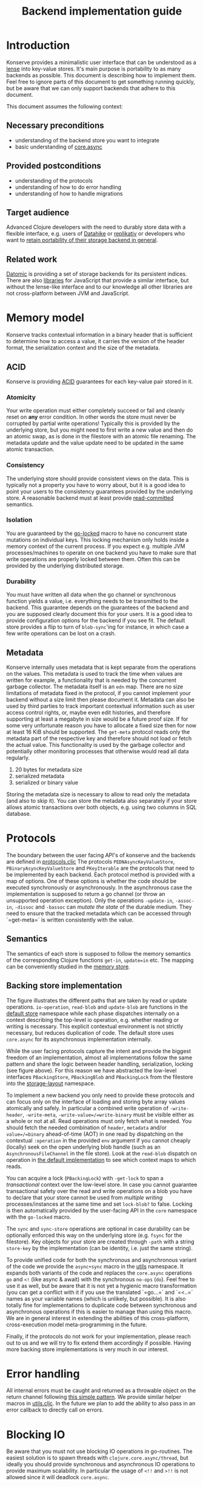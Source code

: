 #+TITLE: Backend implementation guide
* Introduction
  :PROPERTIES:
  :CUSTOM_ID: h:82cb52f5-af8a-45f7-afed-22c0bd94a213
  :END:
  
  Konserve provides a minimalistic user interface that can be understood as a
  [[https://www.youtube.com/watch?v=hnROywmy_HI&list=PLetHPRQvX4a-c3KDRTxxwGRmEMutL8Apf&index=4][lense]] into key-value stores. It's main purpose is portability to as many
  backends as possible. This document is describing how to implement them. Feel
  free to ignore parts of this document to get something running quickly, but be
  aware that we can only support backends that adhere to this document.

  This document assumes the following context:

** Necessary preconditions
   :PROPERTIES:
   :CUSTOM_ID: h:c9e81de1-064f-4953-a321-48584bebe100
   :END:
   - understanding of the backend store you want to integrate
   - basic understanding of [[https://github.com/clojure/core.async][core.async]]

** Provided postconditions
   :PROPERTIES:
   :CUSTOM_ID: h:47c887a4-7a87-4b9e-a7f4-e5ad432fd450
   :END:
   - understanding of the protocols
   - understanding of how to do error handling
   - understanding of how to handle migrations
    
** Target audience
   :PROPERTIES:
   :CUSTOM_ID: h:041fdf32-f2b3-4e7b-90b4-910106ee5c08
   :END:
   Advanced Clojure developers with the need to durably store data with a flexible
   interface, e.g. users of [[https://github.com/replikativ/datahike][Datahike]] or [[https:/replikativ.io/][replikativ]] or developers who want to [[https://whilo.github.io/articles/16/unified-storage-io][retain
   portability of their storage backend in general]].

** Related work
   :PROPERTIES:
   :CUSTOM_ID: h:df77b6cc-65cc-4c43-a5a1-be5d98ffa072
   :END:
   [[https://datomic.com][Datomic]] is providing a set of storage backends for its persistent indices. There
   are also [[https://github.com/maxogden/abstract-blob-store][libraries]] for JavaScript that provide a similar interface, but without
   the lense-like interface and to our knowledge all other libraries are not
   cross-platform between JVM and JavaScript.

* Memory model
  :PROPERTIES:
  :CUSTOM_ID: h:ad0f4a4d-8581-4c21-94bf-a3c736aa4c1b
  :END:
  Konserve tracks contextual information in a binary header that is sufficient to
  determine how to access a value, it carries the version of the header format,
  the serialization context and the size of the metadata.
  
** ACID
   :PROPERTIES:
   :CUSTOM_ID: h:e8add7fe-33dc-4bba-a1a3-3895c19ad844
   :END:
   Konserve is providing [[https://en.wikipedia.org/wiki/ACID][ACID]] guarantees for each key-value pair stored in it. 

*** Atomicity
    :PROPERTIES:
    :CUSTOM_ID: h:4311c3a1-2287-40ac-bcde-a97affbe2a3b
    :END:
    Your write operation must either completely succeed or fail and cleanly reset
    on *any* error condition. In other words the store must never be corrupted by
    partial write operations! Typically this is provided by the underlying store,
    but you might need to first write a new value and then do an atomic swap, as is
    done in the filestore with an atomic file renaming. The metadata update and the
    value update need to be updated in the same atomic transaction.
 
*** Consistency
    :PROPERTIES:
    :CUSTOM_ID: h:88a73805-5229-439e-94a7-a4bc8628db80
    :END:
    The underlying store should provide consistent views on the data. This is
    typically not a property you have to worry about, but it is a good idea to point
    your users to the consistency guarantees provided by the underlying store. A
    reasonable backend must at least provide [[https://en.wikipedia.org/wiki/Isolation_(database_systems)#Read_committed][read-committed]] semantics.

*** Isolation
    :PROPERTIES:
    :CUSTOM_ID: h:764ea3ba-0d29-4118-82ef-6ed2a1916484
    :END:
    You are guaranteed by the [[file:../src/konserve/core.cljc#L36][go-locked]] macro to have no concurrent state mutations
    on individual keys. This locking mechanism only holds inside a memory context of
    the current process. If you expect e.g. multiple JVM processes/machines to
    operate on one backend you have to make sure that write operations are properly
    locked between them. Often this can be provided by the underlying distributed
    storage. 

*** Durability
    :PROPERTIES:
    :CUSTOM_ID: h:b6a7799b-7bb7-41d7-8473-f33469b4fda4
    :END:
    You must have written all data when the go channel or synchronous function
    yields a value, i.e. everything needs to be transmitted to the backend. This
    guarantee depends on the guarantees of the backend and you are supposed clearly
    document this for your users. It is a good idea to provide configuration options
    for the backend if you see fit. The default store provides a flip to turn of
    =blob-sync='ing for instance, in which case a few write operations can be lost
    on a crash.

** Metadata
   :PROPERTIES:
   :CUSTOM_ID: h:96674cbe-3534-4627-a847-bc3075b60984
   :END:
   Konserve internally uses metadata that is kept separate from the operations on
   the values. This metadata is used to track the time when values are written for
   example, a functionality that is needed by the concurrent garbage collector.
   The metadata itself is an =edn= map. There are no size limitations of metadata
   fixed in the protocol, if you cannot implement your backend without a size
   limit then please document it. Metadata can also be used by third parties to
   track important contextual information such as user access control rights, or,
   maybe even edit histories, and therefore supporting at least a megabyte in size
   would be a future proof size. If for some very unfortunate reason you have to
   allocate a fixed size then for now at least 16 KiB should be supported. The
   =get-meta= protocol reads only the metadata part of the respective key and
   therefore should not load or fetch the actual value. This functionality is used
   by the garbage collector and potentially other monitoring processes that
   otherwise would read all data regularly.

   1. 20 bytes for metadata size
   2. serialized metadata
   3. serialized or binary value

   Storing the metadata size is necessary to allow to read only the metadata (and
   also to skip it). You can store the metadata also separately if your store
   allows atomic transactions over both objects, e.g. using two columns in SQL
   database.

* Protocols
  :PROPERTIES:
  :CUSTOM_ID: h:e653a3e0-84e8-4885-ab53-3a3d8b414fc5
  :END:
  The boundary between the user facing API's of konserve and the backends are
  defined in [[file:../src/konserve/protocols.cljc][protocols.cljc]] The protocols =PEDNAsyncKeyValueStore=,
  =PBinaryAsyncKeyValueStore= and =PKeyIterable= are the protocols that need to be
  implemented by each backend. Each protocol method is provided with a map of
  options. One of these options is whether the code should be executed
  synchronously or asynchronously. In the asynchronous case the implementation is
  supposed to return a go channel (or throw an unsupported operation exception).
  Only the operations =-update-in=, =-assoc-in=, =-dissoc= and =-bassoc= can
  /mutate the state/ of the durable medium. They need to ensure that the tracked
  metadata which can be accessed through `=get-meta=` is written consistently with
  the value.

** Semantics
   :PROPERTIES:
   :CUSTOM_ID: h:4b620c30-22b4-4040-853b-dd79d5f5cac2
   :END:
   The semantics of each store is supposed to follow the memory semantics of the
   corresponding Clojure functions =get-in=, =update=in= etc. The mapping can be
   conveniently studied in the [[file:../src/konserve/memory.cljc][memory store]].

** Backing store implementation
   :PROPERTIES:
   :CUSTOM_ID: h:3917749b-fc8b-4a4f-a515-ffe468a3de8a
   :END:
   [[file:./figures/state_machine.png]]

   The figure illustrates the different paths that are taken by read or update
   operations. =io-operation=, =read-blob= and =update-blob= are functions in
   the [[file:../src/konserve/impl/default.cljc][default store]] namespace while each phase dispatches internally on a
   context describing the top-level io operation, e.g. whether reading or
   writing is necessary. This explicit contextual environment is not strictly
   necessary, but reduces duplication of code. The default store uses
   =core.async= for its asynchronous implementation internally.

   While the user facing protocols capture the intent and provide the biggest
   freedom of an implementation, almost all implementations follow the same
   pattern and share the logic between header handling, serialization, locking
   (see figure above). For this reason we have abstracted the low-level
   interfaces =PBackingStore=, =PBackingBlob= and =PBackingLock= from the
   filestore into the [[file:../src/konserve/impl/storage_layout.cljc][storage-layout]] namespace.

   To implement a new backend you only need to provide these protocols and can
   focus only on the interface of loading and storing byte array values
   atomically and safely. In particular a combined write operation of
   =-write-header=, =-write-meta=, =-write-value=/=write-binary= must be visible
   either as a whole or not at all. Read operations must only fetch what is
   needed. You should fetch the needed combination of =header=, =metadata=
   and/or =value=/=binary= ahead-of-time (AOT) in one read by dispatching on the
   contextual =:operation= in the provided =env= argument if you cannot cheaply
   (locally) seek on the open underlying blob handle (such as an
   =AsynchronousFileChannel= in the file store). Look at the =read-blob=
   dispatch on operation in [[file:../src/konserve/impl/default.cljc][the default implementation]] to see which context maps
   to which reads.

   You can acquire a lock (=PBackingLock=) with =-get-lock= to span a
   /transactional/ context over the low-level store. In case you cannot
   guarantee transactional safety over the read and write operations on a blob
   you have to declare that your store cannot be used from /multiple writing/
   processes/instances at the same time and set =lock-blob?= to false. Locking is
   then automatically provided by the user-facing API in the =core= namespace
   with the =go-locked= macro.
   
   The =sync= and =sync-store= operations are optional in case durability can be
   optionally enforced this way on the underlying store (e.g. =fsync= for the
   filestore). Key objects for your store are created through =-path= with a
   string =store-key= by the implementation (can be identity, i.e. just the same
   string).

   To provide unified code for both the synchronous and asynchronous variant of
   the code we provide the =async+sync= macro in the [[file:../src/konserve/utils.cljc][utils]] namespace. It expands
   both variants of the code and replaces the =core.async= operations =go= and
   =<!= (like async & await) with the synchronous =no-ops= (=do=). Feel free to
   use it as well, but be aware that it is not yet a hygienic macro
   transformation (you can get a conflict with it if you use the translated
   `=go...=` and `=<..=` names as your variable names (which is unlikely, but
   possible). It is also totally fine for implementations to duplicate code
   between synchronous and asynchronous operations if this is easier to manage
   than using this macro. We are in general interest in extending the abilities
   of this cross-platform, cross-execution model meta-programming in the future.

   Finally, if the protocols do not work for your implementation, please reach
   out to us and we will try to fix extend them accordingly if possible. Having
   more backing store implementations is very much in our interest.

* Error handling
  :PROPERTIES:
  :CUSTOM_ID: h:4da56b25-ed3b-432c-aff5-2a0b6143f4ac
  :END:
  All internal errors must be caught and returned as a throwable object on the
  return channel following [[https://swannodette.github.io/2013/08/31/asynchronous-error-handling][this simple pattern]]. We provide similar helper macros
  in [[file:../src/konserve/utils.cljc][utils.cljc]]. In the future we plan to add the ability to also pass in an error
  callback to directly call on errors.

* Blocking IO 
  :PROPERTIES:
  :CUSTOM_ID: h:ca2e0658-daaa-4166-bd50-013fcb253d57
  :END:
  Be aware that you must not use blocking IO operations in go-routines. The
  easiest solution is to spawn threads with =clojure.core.async/thread=, but
  ideally you should provide synchronous and asynchronous IO operations to provide
  maximum scalability. In particular the usage of =<!!= and =>!!= is not allowed
  since it will deadlock =core.async=.

* Serializers
  :PROPERTIES:
  :CUSTOM_ID: h:8ac8b35c-9afd-4309-863a-5993b17841f7
  :END:
  Konserve provides the protocol =PStoreSerializer= with a =-serialize= and
  =-deserialize= method. You need to use these methods to serialize the edn
  values, as they are supposed to be configurable by the user. This protocol is
  also used by the =encryptor= s and =compressor= s. The
  serializer-compressor-encryptor combination is configurable and stored in the
  header for each value such that store reconfiguration can happen without
  downtime and migration. This also allows to bulk copy (or cache) values from
  another store locally without changing their representation (you only pay the IO
  cost upfront). The current store configuration will be used whenever they are
  updated or overwritten though.

* Migration 
  :PROPERTIES:
  :CUSTOM_ID: h:6cd7020b-f14d-4feb-96b3-1db67c5cb7cb
  :END:
  Sometimes the chosen internal representation of a store turns out to be
  insufficient as it was for the addition of metadata support as described in this
  document. In this unfortunate situation a migration of the existing durable data
  becomes necessary. Migrations have the following requirements:

  1. They must not lose data, including on concurrent garbage collection.
  2. They should work without user intervention.
  3. They should work incrementally, upgrade each key on access, allowing version
     upgrades in production.
  4. They can break old library versions running on the same store.

  To determine the version of an old key we cannot read it since we do not know
  its version... the version is therefore stored in the first byte of the header and
  will allow you to read old values in case the binary layout of konserve changes.

* Tests 
  :PROPERTIES:
  :CUSTOM_ID: h:00075680-3ce6-4329-94eb-32ec8ff9174f
  :END:
  =TODO= We provide a =compliance-test= suite that your store has to satisfy to be
  compliant and are working on a low-level compliance test suite for the default
  store.

* Open issues
  :PROPERTIES:
  :CUSTOM_ID: h:c884f0bf-2048-43fc-970b-b6f0a4957c8f
  :END:
  - monitoring, e.g. of cache sizes, migration processes, performance ...?
  - benchmarks
  - document test suite
